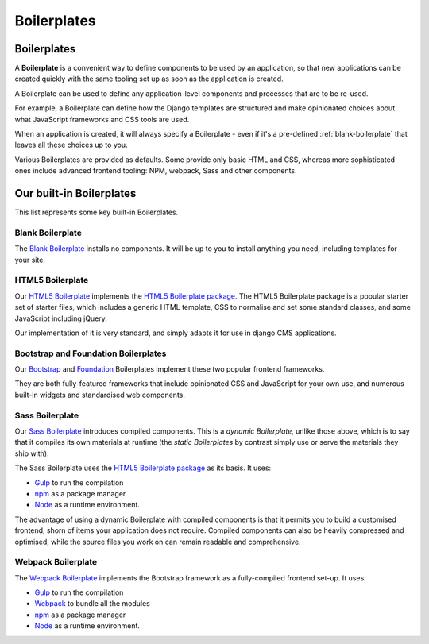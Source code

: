 .. _about-boilerplates:

Boilerplates
==================

.. _boilerplates_reference:

Boilerplates
------------

A **Boilerplate** is a convenient way to define components to be used by an application, so that new
applications can be created quickly with the same tooling set up as soon as the application is created.

A Boilerplate can be used to define any application-level components and processes that are to be
re-used.

For example, a Boilerplate can define how the Django templates are structured and make opinionated
choices about what JavaScript frameworks and CSS tools are used.

When an application is created, it will always specify a Boilerplate - even if it's a pre-defined
:ref:`blank-boilerplate` that leaves all these choices up to you.

Various Boilerplates are provided as defaults. Some provide only basic HTML and CSS,
whereas more sophisticated ones include advanced frontend tooling: NPM, webpack, Sass and other
components.


.. _built-in-boilerplates:

Our built-in Boilerplates
-------------------------

This list represents some key built-in Boilerplates.


.. _blank-boilerplate:

Blank Boilerplate
~~~~~~~~~~~~~~~~~

The `Blank Boilerplate <https://github.com/aldryn/aldryn-boilerplate-blank>`_
installs no components. It will be up to you to install anything you need,
including templates for your site.


HTML5 Boilerplate
~~~~~~~~~~~~~~~~~

Our `HTML5 Boilerplate <https://github.com/divio/djangocms-boilerplate-html5>`_
implements the `HTML5 Boilerplate package <https://html5boilerplate.com>`_. The
HTML5 Boilerplate package is a popular starter set of starter files, which
includes a generic HTML template, CSS to normalise and set some standard
classes, and some JavaScript including jQuery.

Our implementation of it is very standard, and simply adapts it for use in
django CMS applications.


Bootstrap and Foundation Boilerplates
~~~~~~~~~~~~~~~~~~~~~~~~~~~~~~~~~~~~~

Our `Bootstrap <https://github.com/divio/djangocms-boilerplate-bootstrap3>`_
and `Foundation <https://github.com/divio/djangocms-boilerplate-foundation6>`_
Boilerplates implement these two popular frontend frameworks.

They are both fully-featured frameworks that include opinionated CSS and
JavaScript for your own use, and numerous built-in widgets and standardised web
components.


Sass Boilerplate
~~~~~~~~~~~~~~~~

Our `Sass Boilerplate <https://github.com/divio/djangocms-boilerplate-sass>`_
introduces compiled components. This is a *dynamic Boilerplate*, unlike those
above, which is to say that it compiles its own materials at runtime (the
*static Boilerplates* by contrast simply use or serve the materials they ship
with).

The Sass Boilerplate uses the `HTML5 Boilerplate package
<https://html5boilerplate.com>`_ as its basis. It uses:

* `Gulp <https://gulpjs.com>`_ to run the compilation
* `npm <https://www.npmjs.com>`_ as a package manager
* `Node <https://nodejs.org/en/>`_ as a runtime environment.

The advantage of using a dynamic Boilerplate with compiled components is that
it permits you to build a customised frontend, shorn of items your application does
not require. Compiled components can also be heavily compressed and optimised,
while the source files you work on can remain readable and comprehensive.


Webpack Boilerplate
~~~~~~~~~~~~~~~~~~~

The `Webpack Boilerplate
<https://github.com/divio/djangocms-boilerplate-webpack>`_ implements the
Bootstrap framework as a fully-compiled frontend set-up. It uses:

* `Gulp <https://gulpjs.com>`_ to run the compilation
* `Webpack <https://webpack.js.org>`_ to bundle all the modules
* `npm <https://www.npmjs.com>`_ as a package manager
* `Node <https://nodejs.org/en/>`_ as a runtime environment.
